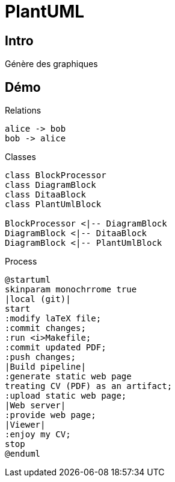 [#guide-plantuml]
= PlantUML

== Intro 
Génère des graphiques

== Démo

.Relations
[plantuml, bob, png]
----
alice -> bob
bob -> alice
----



.Classes
[plantuml, diagram-classes, png]
....
class BlockProcessor
class DiagramBlock
class DitaaBlock
class PlantUmlBlock

BlockProcessor <|-- DiagramBlock
DiagramBlock <|-- DitaaBlock
DiagramBlock <|-- PlantUmlBlock
....


.Process
[plantuml, cv-generation, svg]
....
@startuml
skinparam monochrrome true
|local (git)|
start
:modify laTeX file;
:commit changes;
:run <i>Makefile;
:commit updated PDF;
:push changes;
|Build pipeline|
:generate static web page
treating CV (PDF) as an artifact;
:upload static web page;
|Web server|
:provide web page;
|Viewer|
:enjoy my CV;
stop
@enduml
....

